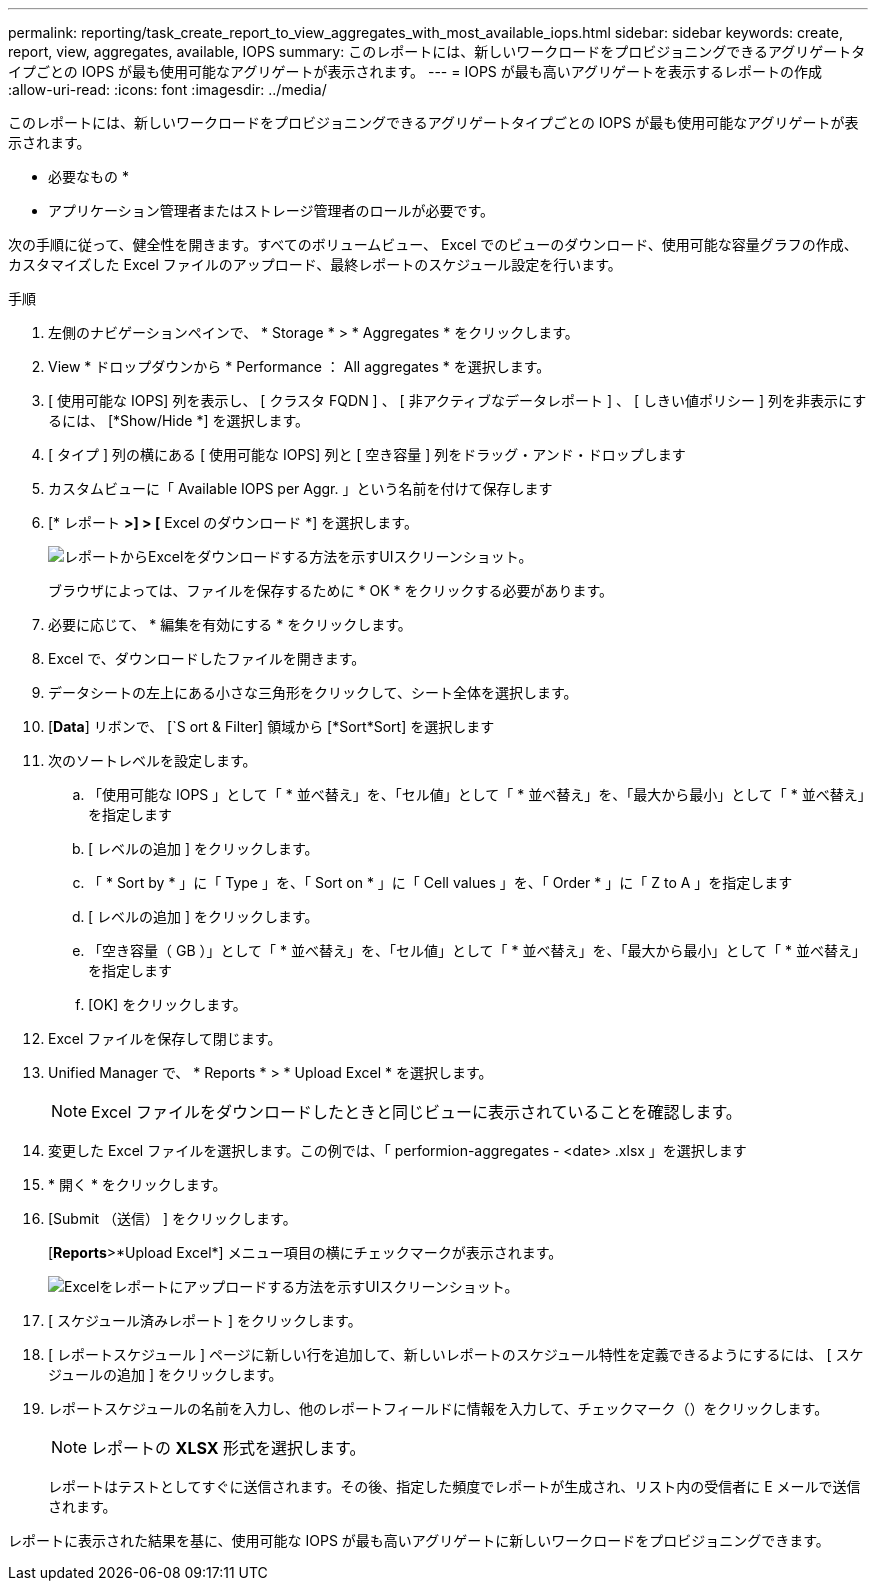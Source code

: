 ---
permalink: reporting/task_create_report_to_view_aggregates_with_most_available_iops.html 
sidebar: sidebar 
keywords: create, report, view, aggregates, available, IOPS 
summary: このレポートには、新しいワークロードをプロビジョニングできるアグリゲートタイプごとの IOPS が最も使用可能なアグリゲートが表示されます。 
---
= IOPS が最も高いアグリゲートを表示するレポートの作成
:allow-uri-read: 
:icons: font
:imagesdir: ../media/


[role="lead"]
このレポートには、新しいワークロードをプロビジョニングできるアグリゲートタイプごとの IOPS が最も使用可能なアグリゲートが表示されます。

* 必要なもの *

* アプリケーション管理者またはストレージ管理者のロールが必要です。


次の手順に従って、健全性を開きます。すべてのボリュームビュー、 Excel でのビューのダウンロード、使用可能な容量グラフの作成、カスタマイズした Excel ファイルのアップロード、最終レポートのスケジュール設定を行います。

.手順
. 左側のナビゲーションペインで、 * Storage * > * Aggregates * をクリックします。
. View * ドロップダウンから * Performance ： All aggregates * を選択します。
. [ 使用可能な IOPS] 列を表示し、 [ クラスタ FQDN ] 、 [ 非アクティブなデータレポート ] 、 [ しきい値ポリシー ] 列を非表示にするには、 [*Show/Hide *] を選択します。
. [ タイプ ] 列の横にある [ 使用可能な IOPS] 列と [ 空き容量 ] 列をドラッグ・アンド・ドロップします
. カスタムビューに「 Available IOPS per Aggr. 」という名前を付けて保存します
. [* レポート *>] > [* Excel のダウンロード *] を選択します。
+
image::../media/download_excel_menu.png[レポートからExcelをダウンロードする方法を示すUIスクリーンショット。]

+
ブラウザによっては、ファイルを保存するために * OK * をクリックする必要があります。

. 必要に応じて、 * 編集を有効にする * をクリックします。
. Excel で、ダウンロードしたファイルを開きます。
. データシートの左上にある小さな三角形をクリックして、シート全体を選択します。
. [*Data*] リボンで、 [`S ort & Filter] 領域から [*Sort*Sort] を選択します
. 次のソートレベルを設定します。
+
.. 「使用可能な IOPS 」として「 * 並べ替え」を、「セル値」として「 * 並べ替え」を、「最大から最小」として「 * 並べ替え」を指定します
.. [ レベルの追加 ] をクリックします。
.. 「 * Sort by * 」に「 Type 」を、「 Sort on * 」に「 Cell values 」を、「 Order * 」に「 Z to A 」を指定します
.. [ レベルの追加 ] をクリックします。
.. 「空き容量（ GB ）」として「 * 並べ替え」を、「セル値」として「 * 並べ替え」を、「最大から最小」として「 * 並べ替え」を指定します
.. [OK] をクリックします。


. Excel ファイルを保存して閉じます。
. Unified Manager で、 * Reports * > * Upload Excel * を選択します。
+
[NOTE]
====
Excel ファイルをダウンロードしたときと同じビューに表示されていることを確認します。

====
. 変更した Excel ファイルを選択します。この例では、「 performion-aggregates - <date> .xlsx 」を選択します
. * 開く * をクリックします。
. [Submit （送信） ] をクリックします。
+
[*Reports*>*Upload Excel*] メニュー項目の横にチェックマークが表示されます。

+
image::../media/upload_excel.png[Excelをレポートにアップロードする方法を示すUIスクリーンショット。]

. [ スケジュール済みレポート ] をクリックします。
. [ レポートスケジュール ] ページに新しい行を追加して、新しいレポートのスケジュール特性を定義できるようにするには、 [ スケジュールの追加 ] をクリックします。
. レポートスケジュールの名前を入力し、他のレポートフィールドに情報を入力して、チェックマーク（image:../media/blue_check.gif[""]）をクリックします。
+
[NOTE]
====
レポートの *XLSX* 形式を選択します。

====
+
レポートはテストとしてすぐに送信されます。その後、指定した頻度でレポートが生成され、リスト内の受信者に E メールで送信されます。



レポートに表示された結果を基に、使用可能な IOPS が最も高いアグリゲートに新しいワークロードをプロビジョニングできます。
